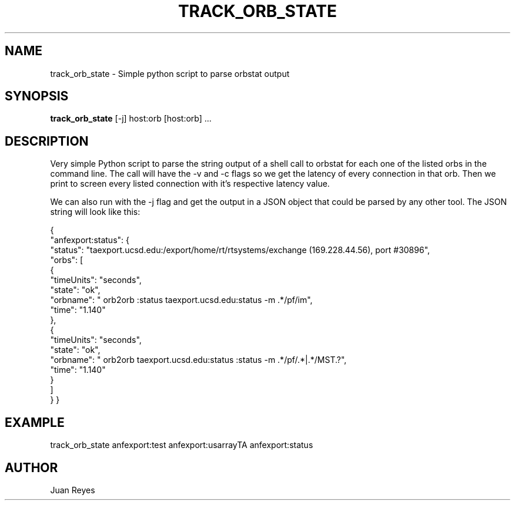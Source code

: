 .TH TRACK_ORB_STATE 1
.SH NAME
track_orb_state \- Simple python script to parse orbstat output
.SH SYNOPSIS
.nf
\fBtrack_orb_state\fR [-j] host:orb [host:orb] ...
.fi
.SH DESCRIPTION
Very simple Python script to parse the string output of a shell
call to orbstat for each one of the listed orbs in the command
line. The call will have the -v and -c flags so we get the
latency of every connection in that orb. Then we print
to screen every listed connection with it's respective
latency value.

We can also run with the -j flag and get the output in a JSON
object that could be parsed by any other tool. The JSON
string will look like this:


{
    "anfexport:status": {
        "status": "taexport.ucsd.edu:/export/home/rt/rtsystems/exchange (169.228.44.56), port #30896",
        "orbs": [
            {
                "timeUnits": "seconds",
                "state": "ok",
                "orbname": "    orb2orb :status taexport.ucsd.edu:status -m .*/pf/im",
                "time": "1.140"
            },
            {
                "timeUnits": "seconds",
                "state": "ok",
                "orbname": "    orb2orb taexport.ucsd.edu:status :status -m .*/pf/.*|.*/MST.?",
                "time": "1.140"
            }
        ]
    }
}


.SH EXAMPLE

.nf
track_orb_state anfexport:test anfexport:usarrayTA anfexport:status
.fi
.SH AUTHOR
Juan Reyes
